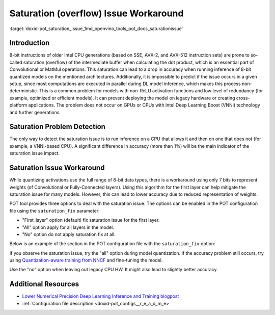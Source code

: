 .. index:: pair: page; Saturation (overflow) Issue Workaround
.. _doxid-pot_saturation_issue:


Saturation (overflow) Issue Workaround
======================================

:target:`doxid-pot_saturation_issue_1md_openvino_tools_pot_docs_saturationissue`

Introduction
~~~~~~~~~~~~

8-bit instructions of older Intel CPU generations (based on SSE, AVX-2, and AVX-512 instruction sets) are prone to so-called saturation (overflow) of the intermediate buffer when calculating the dot product, which is an essential part of Convolutional or MatMul operations. This saturation can lead to a drop in accuracy when running inference of 8-bit quantized models on the mentioned architectures. Additionally, it is impossible to predict if the issue occurs in a given setup, since most computations are executed in parallel during DL model inference, which makes this process non-deterministic. This is a common problem for models with non-ReLU activation functions and low level of redundancy (for example, optimized or efficient models). It can prevent deploying the model on legacy hardware or creating cross-platform applications. The problem does not occur on GPUs or CPUs with Intel Deep Learning Boost (VNNI) technology and further generations.

Saturation Problem Detection
~~~~~~~~~~~~~~~~~~~~~~~~~~~~

The only way to detect the saturation issue is to run inference on a CPU that allows it and then on one that does not (for example, a VNNI-based CPU). A significant difference in accuracy (more than 1%) will be the main indicator of the saturation issue impact.

Saturation Issue Workaround
~~~~~~~~~~~~~~~~~~~~~~~~~~~

While quantizing activations use the full range of 8-bit data types, there is a workaround using only 7 bits to represent weights (of Convolutional or Fully-Connected layers). Using this algorithm for the first layer can help mitigate the saturation issue for many models. However, this can lead to lower accuracy due to reduced representation of weights.

POT tool provides three options to deal with the saturation issue. The options can be enabled in the POT configuration file using the ``saturation_fix`` parameter:

* "First_layer" option (default) fix saturation issue for the first layer.

* "All" option apply for all layers in the model.

* "No" option do not apply saturation fix at all.

Below is an example of the section in the POT configuration file with the ``saturation_fix`` option:

.. ref-code-block:: cpp

	"algorithms": [
	    {
	        "name": "DefaultQuantization",
	        "params": {
	            "preset": "performance",
	            "stat_subset_size": 300,
	            "saturation_fix": "all" // Apply the saturation fix to all the layers
	        }
	    }
	]

If you observe the saturation issue, try the "all" option during model quantization. If the accuracy problem still occurs, try using `Quantization-aware training from NNCF <https://github.com/openvinotoolkit/nncf>`__ and fine-tuning the model.

Use the "no" option when leaving out legacy CPU HW. It might also lead to slightly better accuracy.

Additional Resources
~~~~~~~~~~~~~~~~~~~~

* `Lower Numerical Precision Deep Learning Inference and Training blogpost <https://www.intel.com/content/www/us/en/developer/articles/technical/lower-numerical-precision-deep-learning-inference-and-training.html>`__

* :ref:`Configuration file description <doxid-pot_configs__r_e_a_d_m_e>`

